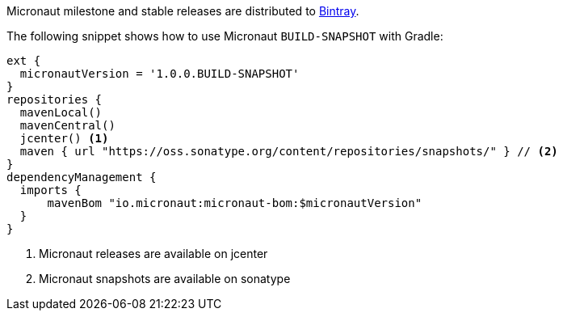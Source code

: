 Micronaut milestone and stable releases are distributed to https://bintray.com/micronaut[Bintray].

The following snippet shows how to use Micronaut `BUILD-SNAPSHOT` with Gradle:

[source, groovy]
----
ext {
  micronautVersion = '1.0.0.BUILD-SNAPSHOT'
}
repositories {
  mavenLocal()
  mavenCentral()
  jcenter() <1>
  maven { url "https://oss.sonatype.org/content/repositories/snapshots/" } // <2>
}
dependencyManagement {
  imports {
      mavenBom "io.micronaut:micronaut-bom:$micronautVersion"
  }
}
----

<1> Micronaut releases are available on jcenter
<2> Micronaut snapshots are available on sonatype
